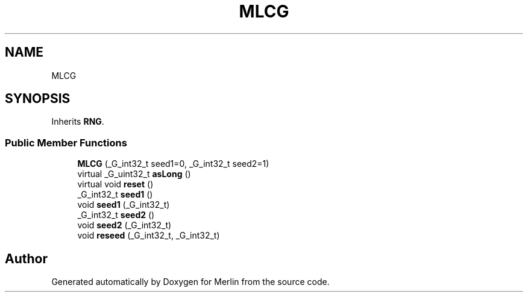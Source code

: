 .TH "MLCG" 3 "Fri Aug 4 2017" "Version 5.02" "Merlin" \" -*- nroff -*-
.ad l
.nh
.SH NAME
MLCG
.SH SYNOPSIS
.br
.PP
.PP
Inherits \fBRNG\fP\&.
.SS "Public Member Functions"

.in +1c
.ti -1c
.RI "\fBMLCG\fP (_G_int32_t seed1=0, _G_int32_t seed2=1)"
.br
.ti -1c
.RI "virtual _G_uint32_t \fBasLong\fP ()"
.br
.ti -1c
.RI "virtual void \fBreset\fP ()"
.br
.ti -1c
.RI "_G_int32_t \fBseed1\fP ()"
.br
.ti -1c
.RI "void \fBseed1\fP (_G_int32_t)"
.br
.ti -1c
.RI "_G_int32_t \fBseed2\fP ()"
.br
.ti -1c
.RI "void \fBseed2\fP (_G_int32_t)"
.br
.ti -1c
.RI "void \fBreseed\fP (_G_int32_t, _G_int32_t)"
.br
.in -1c

.SH "Author"
.PP 
Generated automatically by Doxygen for Merlin from the source code\&.
